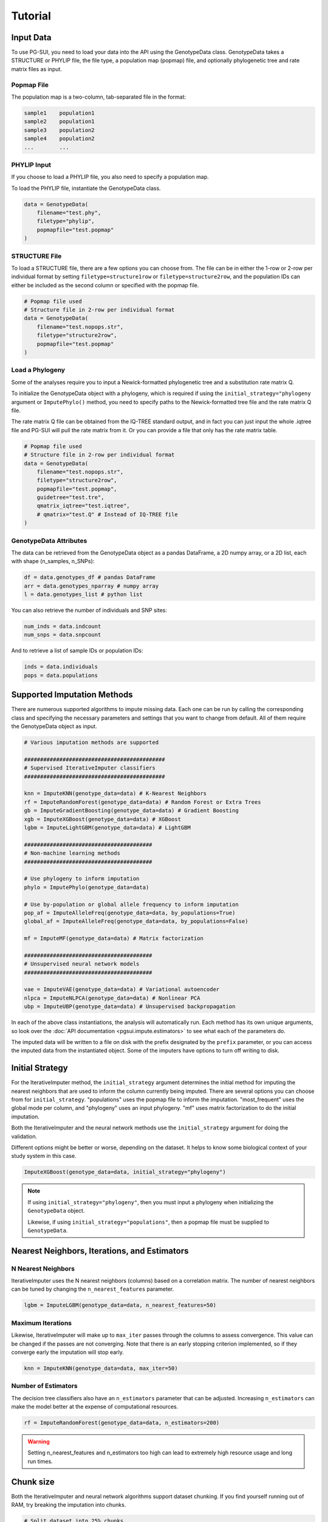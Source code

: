 Tutorial
========

Input Data
----------

To use PG-SUI, you need to load your data into the API using the GenotypeData class. GenotypeData takes a STRUCTURE or PHYLIP file, the file type, a population map (popmap) file, and optionally phylogenetic tree and rate matrix files as input.

Popmap File
^^^^^^^^^^^

The population map is a two-column, tab-separated file in the format:

.. code-block:: text

    sample1    population1
    sample2    population1
    sample3    population2
    sample4    population2
    ...        ...

PHYLIP Input
^^^^^^^^^^^^

If you choose to load a PHYLIP file, you also need to specify a population map.

To load the PHYLIP file, instantiate the GenotypeData class.

.. code-block:: python

    data = GenotypeData(
        filename="test.phy", 
        filetype="phylip", 
        popmapfile="test.popmap"
    )

STRUCTURE File
^^^^^^^^^^^^^^

To load a STRUCTURE file, there are a few options you can choose from. The file can be in either the 1-row or 2-row per individual format by setting ``filetype=structure1row`` or ``filetype=structure2row``, and the population IDs can either be included as the second column or specified with the popmap file.


.. code-block:: python

    # Popmap file used
    # Structure file in 2-row per individual format
    data = GenotypeData(
        filename="test.nopops.str",
        filetype="structure2row",
        popmapfile="test.popmap"
    )

Load a Phylogeny
^^^^^^^^^^^^^^^^

Some of the analyses require you to input a Newick-formatted phylogenetic tree and a substitution rate matrix Q.

To initialize the GenotypeData object with a phylogeny, which is required if using the ``initial_strategy="phylogeny`` argument or ``ImputePhylo()`` method, you need to specify paths to the Newick-formatted tree file and the rate matrix Q file.

The rate matrix Q file can be obtained from the IQ-TREE standard output, and in fact you can just input the whole .iqtree file and PG-SUI will pull the rate matrix from it. Or you can provide a file that only has the rate matrix table.

.. code-block:: python

    # Popmap file used
    # Structure file in 2-row per individual format
    data = GenotypeData(
        filename="test.nopops.str",
        filetype="structure2row",
        popmapfile="test.popmap",
        guidetree="test.tre",
        qmatrix_iqtree="test.iqtree",
        # qmatrix="test.Q" # Instead of IQ-TREE file
    )

GenotypeData Attributes
^^^^^^^^^^^^^^^^^^^^^^^

The data can be retrieved from the GenotypeData object as a pandas DataFrame, a 2D numpy array, or a 2D list, each with shape (n_samples, n_SNPs):

.. code-block:: python

    df = data.genotypes_df # pandas DataFrame
    arr = data.genotypes_nparray # numpy array
    l = data.genotypes_list # python list

You can also retrieve the number of individuals and SNP sites:

.. code-block:: python

    num_inds = data.indcount
    num_snps = data.snpcount

And to retrieve a list of sample IDs or population IDs:

.. code-block:: python

    inds = data.individuals
    pops = data.populations


Supported Imputation Methods
----------------------------

There are numerous supported algorithms to impute missing data. Each one can be run by calling the corresponding class and specifying the necessary parameters and settings that you want to change from default. All of them require the GenotypeData object as input.

.. code-block:: python

    # Various imputation methods are supported

    ############################################
    # Supervised IterativeImputer classifiers
    ############################################

    knn = ImputeKNN(genotype_data=data) # K-Nearest Neighbors
    rf = ImputeRandomForest(genotype_data=data) # Random Forest or Extra Trees
    gb = ImputeGradientBoosting(genotype_data=data) # Gradient Boosting
    xgb = ImputeXGBoost(genotype_data=data) # XGBoost
    lgbm = ImputeLightGBM(genotype_data=data) # LightGBM

    ########################################
    # Non-machine learning methods
    ########################################

    # Use phylogeny to inform imputation
    phylo = ImputePhylo(genotype_data=data)

    # Use by-population or global allele frequency to inform imputation
    pop_af = ImputeAlleleFreq(genotype_data=data, by_populations=True)
    global_af = ImputeAlleleFreq(genotype_data=data, by_populations=False)

    mf = ImputeMF(genotype_data=data) # Matrix factorization

    ########################################
    # Unsupervised neural network models
    ########################################

    vae = ImputeVAE(genotype_data=data) # Variational autoencoder
    nlpca = ImputeNLPCA(genotype_data=data) # Nonlinear PCA
    ubp = ImputeUBP(genotype_data=data) # Unsupervised backpropagation

In each of the above class instantiations, the analysis will automatically run. Each method has its own unique arguments, so look over the :doc:`API documentation <pgsui.impute.estimators>` to see what each of the parameters do.

The imputed data will be written to a file on disk with the prefix designated by the ``prefix`` parameter, or you can access the imputed data from the instantiated object. Some of the imputers have options to turn off writing to disk.

Initial Strategy
----------------

For the IterativeImputer method, the ``initial_strategy`` argument determines the initial method for imputing the nearest neighbors that are used to inform the column currently being imputed. There are several options you can choose from for ``initial_strategy``. "populations" uses the popmap file to inform the imputation. "most_frequent" uses the global mode per column, and "phylogeny" uses an input phylogeny. "mf" uses matrix factorization to do the initial imputation. 

Both the IterativeImputer and the neural network methods use the ``initial_strategy`` argument for doing the validation.

Different options might be better or worse, depending on the dataset. It helps to know some biological context of your study system in this case.

.. code-block:: python

    ImputeXGBoost(genotype_data=data, initial_strategy="phylogeny")

.. note::

    If using ``initial_strategy="phylogeny"``, then you must input a phylogeny when initializing the ``GenotypeData`` object. 
    
    Likewise, if using ``initial_strategy="populations"``, then a popmap file must be supplied to ``GenotypeData``.

Nearest Neighbors, Iterations, and Estimators
---------------------------------------------

N Nearest Neighbors
^^^^^^^^^^^^^^^^^^^

IterativeImputer uses the N nearest neighbors (columns) based on a correlation matrix. The number of nearest neighbors can be tuned by changing the ``n_nearest_features`` parameter.

.. code-block:: python

    lgbm = ImputeLGBM(genotype_data=data, n_nearest_features=50)

Maximum Iterations
^^^^^^^^^^^^^^^^^^

Likewise, IterativeImputer will make up to ``max_iter`` passes through the columns to assess convergence. This value can be changed if the passes are not converging. Note that there is an early stopping criterion implemented, so if they converge early the imputation will stop early.

.. code-block:: python

    knn = ImputeKNN(genotype_data=data, max_iter=50)

Number of Estimators
^^^^^^^^^^^^^^^^^^^^

The decision tree classifiers also have an ``n_estimators`` parameter that can be adjusted. Increasing ``n_estimators`` can make the model better at the expense of computational resources.

.. code-block:: python

    rf = ImputeRandomForest(genotype_data=data, n_estimators=200)

.. warning::

    Setting n_nearest_features and n_estimators too high can lead to extremely high resource usage and long run times.

Chunk size
----------

Both the IterativeImputer and neural network algorithms support dataset chunking. If you find yourself running out of RAM, try breaking the imputation into chunks.

.. code-block:: python

    # Split dataset into 25% chunks.
    rf = ImputeRandomForest(
        genotype_data=data, 
        max_iter=50, 
        n_estimators=200, 
        n_nearest_features=30,
        chunk_size=0.25
    )

Progress Bar
------------

If you are working on your own local machine, you can use the fancy TQDM progress bar that we have implemented. But if you are working on a distributed environment such as a high performance computing cluster, you might need to turn off the TQDM progress bar if it is not working correctly. We provide an option to do so in all the models.

.. code-block:: python

    rf = ImputeRandomForest(genotype_data=data, disable_progressbar=True)

It will still print status updates to the screen, it just won't use the TQDM progress bar.

If you disable the progress bar and want to change how often it prints status updates, you can do so with the ``progress_update_percent`` option.

.. code-block:: python

    # Print status updates after every 20% completed.
    rf = ImputeRandomForest(
        genotype_data=data, 
        disable_progressbar=True, 
        progress_update_percent=20
    )

Iterative Imputer
-----------------

IterativeImputer is a `scikit-learn <https://scikit-learn.org>`_ imputation method that we have extended herein. It iterates over each feature (i.e., SNP column) and uses the N nearest neighbors to inform the imputation at the current feature. The number of nearest neighbors (i.e., features) can be adjusted by users, and neighbors are determined using a correlation matrix between features.

IterativeImputer can use any of scikit-learn's estimators, but currently PG-SUI supports Random Forest (or Extra Trees), Gradient Boosting, K-Nearest Neighbors, XGBoost, LightGBM, 

Our modifications have added grid searches and some other customizations to scikit-learn's `IterativeImputer class <https://scikit-learn.org/stable/modules/generated/sklearn.impute.IterativeImputer.html>`_.


Parallel Processing
-------------------

Many of the IterativeImputer classifiers have an ``n_jobs`` parameter that tell it to paralellize the estimator. If ``gridparams`` is not None, ``n_jobs`` is used for the grid search. Otherwise it is used for the classifier. -1 means using all available processors.

.. code-block:: python

    # Use all available CPU cores.
    rf = ImputeRandomForest(genotype_data=data, n_jobs=-1)

    # Use 4 CPU cores.
    rf = ImputeRandomForest(genotype_data=data, n_jobs=4)


Imputer validation
------------------

Both IterativeImputer and the neural networks calculate a suite of validation metrics to assess the efficacy of the model and facilitate cross-comparison. For IterativeImputer, there are two ways to validate: Parameter grid searches and cross-validation replicates. For the neural network models, just the cross-validation replicates are performed. The validation runs on a random subset of the SNP columns, the proportion of which can be changed with the ``column_subset`` (for grid searches) and ``validation_only`` (for cross-validation) arguments.

E.g.,:

.. code-block:: python

    rf = ImputeRandomForest(genotype_data=data, validation_only=0.25)


Grid searches
^^^^^^^^^^^^^

The IterativeImputer methods can perform several types of grid searches by providing the ``gridparams`` argument. Grid searches try to find the best combinations of settings by maximizing the accuracy across a distribution of parameter values. If ``gridparams == None``, the grid search will not be performed and just a cross-validation will be performed by running a user-specified number of imputation replicates and calculating validation metrics. If ``gridparams != None:``, the grid search will run. If ``gridparams == None`` and ``validation_only == None``, then no validation will be performed.

Two types of grid searches can be run:

    1. RandomizedSearchCV: Generates random parameters from a distribution or a list/ array of provided values.
    2. Genetic Algorithm: Use a genetic algorithm to refine the grid search. Will generate several informative plots.

The genetic algorithm has a suite of parameters that can be adjusted. See the :doc:`documentation <pgsui.impute.estimators>` and `the sklearn-genetic-opt documentation <https://sklearn-genetic-opt.readthedocs.io/en/stable/api/space.html>`_ for more information.


gridparams
""""""""""

The gridparams argument is a dictionary with the keys as the parameter keywords and the values a list, array, or distribution to sample from. What you provide to ``gridparams`` are the parameters that will be involved in the grid search. Unprovided parameters will not undergo the grid search.

If using RandomizedSearchCV, it should be similar to the following. The arguments will change depending which classifier is being used. The following are arguments for ``ImputeRandomForest()``:

.. code-block:: python

    # For RandomizedSearchcv
    # Number of features to consider at every split
    max_features = ["sqrt", "log2"]

    # Maximum number of levels in the tree
    max_depth = [int(x) for x in np.linspace(10, 110, num=11)]
    max_depth.append(None)

    # Minimmum number of samples required to split a node
    min_samples_split = [int(x) for x in np.linspace(2, 10, num=5)]

    # Minimum number of samples required at each leaf node
    min_samples_leaf = [int(x) for x in np.linspace(1, 5, num=5)]

    # Make the gridparams object:
    grid_params = {
        "max_features": max_features,
        "max_depth": max_depth,
        "min_samples_split": min_samples_split,
        "min_samples_leaf": min_samples_leaf,
    }

Then you would run the analysis by providing the gridparams argument. 

.. code-block:: python

    # Use 25% of columns to do RandomizedSearchCV grid search.
    rf = ImputeRandomForest(
        genotype_data=data, 
        gridparams=grid_params, 
        column_subset=0.25, 
        ga=False
    )

To run the genetic algorithm grid search, the parameter distributions need to be set up using the sklearn-genetic-opt API instead of lists/ arrays. You can use the ``Categorical``, ``Integer``, and ``Continuous`` classes to set up the distributions (see the `sklearn-genetic-opt documentation <https://sklearn-genetic-opt.readthedocs.io/en/stable/api/space.html>`_)

.. code-block:: python

    # Genetic Algorithm grid_params
    grid_params = {
        "max_features": Categorical(["sqrt", "log2"]),
        "min_samples_split": Integer(2, 10),
        "min_samples_leaf": Integer(1, 10),
        "max_depth": Integer(2, 110),
    }

Then you can run the grid search in the same way, except set ``ga=True``.

.. code-block:: python

    # Use 25% of columns to do Genetic Algorithm grid search.
    rf = ImputeRandomForest(
        genotype_data=data, 
        gridparams=grid_params, 
        column_subset=0.25, 
        ga=True
    )

You can change how many cross-validation folds the grid search uses by setting the ``cv`` parameter.

.. code-block:: python

    rf = ImputeRandomForest(genotype_data=data, cv=3)

Cross-validation
^^^^^^^^^^^^^^^^

If you don't want to do a grid search and just want to do cross-validation, then you can just leave the default ``gridparams=None``.

.. code-block:: python

    # Use 25% of columns to do cross-validation without grid search.
    rf = ImputeRandomForest(
        genotype_data=data, 
        validation_only=0.25
    )

Or you can do the imputation without any validation metrics.

.. code-block:: python

    # No validation
    rf = ImputeRandomForest(
        genotype_data=data, 
        validation_only=None
    )

You can change the number of replicates that it does by setting the ``cv`` parameter.

.. code-block:: python

    rf = ImputeRandomForest(genotype_data=data, cv=3)

.. note::

    The ``cv`` parameter functions differently when using grid searches versus doing the validation replicates. For grid searches, it does stratified K folds and performs cross-validation to estimate the accuracy. 
    
    For doing the validation replicates, ``cv`` is used to set the number of replicates that are performed. The evalutation metrics are then reported as the average (for numeric parameters) or mode (for categorical parameters) of the replicates.


Neural Network Imputers
-----------------------

The neural network imputers can be run in the same way with cross-validation.

.. code-block:: python

    nlpca = ImputeNLPCA(genotype_data=data)

This will run it with the default arguments. You might want to adjust some of the parameters. See the relevant :doc:`documentation <pgsui.impute.estimators>` for more information.

The neural network methods print out the current mean squared error with each epoch (cycle through the data). The VAE model will run for a fixed number of epochs, but the NLPCA and UBP models have an early stopping criterion that will checkpoint the model at the first occurrence of the lowest error and stop training after a lack of improvement for a user-defined number of epochs. This is intended to reduce overfitting.

If you find that the model is not converging or is converging very slowly, try adjusting the ``learning_rate`` parameter. Lowering it will slow down convergence, but if the error is fluctuating a lot lowering ``learning_rate`` can prevent that from happening. Alternatively, if the model is converging super slowly, you can try increasing ``learning_rate``.

.. code-block:: python

    # Lower the learning_rate parameter.
    ImputeNLPCA(genotype_data=data, learning_rate=0.01)

You might also want to experiment with the number of hidden layers or the size of the hidden layers. Hidden layers allow the neural network to learn non-linear patterns, and you can try adjusting the ``num_hidden_layers`` and ``hidden_layer_sizes`` parameters. ``hidden_layer_sizes`` supports a list of integers of the same length as ``num_hidden_layers``, or you can specify a string to get the midpoint ("midpoint"), square root ("sqrt"), or natural logarithm ("log2") of the total number of columns.

.. code-block:: python

    nlpca = ImputeNLPCA(genotype_data=data, num_hidden_layers=2, hidden_layer_sizes="sqrt")

You should also experiment with the ``hidden_activation``, ``batch_size``, and ``train_epochs`` (for VAE) parameters. If your accuracy is low, adjusting these can help, and for VAE if the error converges far earlier than training ends, overfitting can occur and the ``train_epochs`` parameter should be reduced.

.. code-block:: python

    vae = ImputeVAE(genotype_data=data, hidden_activation="elu", batch_size=64, train_epochs=50)

    nlpca=ImputeNLPCA(genotype_data=data, hidden_activation="relu", batch_size=64)

See the `keras documentation <https://www.tensorflow.org/api_docs/python/tf/keras/activations>`_ for more information on the supported hidden activation functions.

Finally, for NLPCA and UBP you can experiment with the number of reduced-dimensional components. Usually, 2 or 3 dimensions is a good rule of thumb.

.. code-block:: python

    ubp = ImputeUBP(genotype_data=data, n_components=2)

Our recommendation for the neural networks is to try to maximize the accuracy and other metrics. So you will likely need to run it several times and adjust the parameters.


Non-ML Imputers
---------------

We also have classes to impute using non-machine learning methods. You can impute by the global or by-population mode per column, using an input phylogeny to inform the imputation, and by matrix factorization. These methods can be used both as the ``initial_strategy`` with IterativeImputer and the neural networks and as standalone imputation methods.

Impute by Allele Frequency
^^^^^^^^^^^^^^^^^^^^^^^^^^^

Here we impute by global allele frequency:

.. code-block:: python

    # Global allele frequency per column
    global_af = ImputeAlleleFreq(
        genotype_data=data, 
        by_populations=False,
        write_output=True
    )

And we can impute with the by-population mode like this:

.. code-block:: python

    pop_af = ImputeAlleleFreq(
        genotype_data=data, 
        by_populations=True,
        pops=data.populations, 
        write_output=True
    )

Impute with Phylogeny
^^^^^^^^^^^^^^^^^^^^^

We can also use a phylogeny to inform the imputation. In this case, we would have had to specify the Newick-formatted tree file and the Rate Matrix Q to the ``GenotypeData`` object first.

.. code-block:: python

    # Popmap file used
    # Structure file in 2-row per individual format
    data = GenotypeData(
        filename="test.nopops.str",
        filetype="structure2row",
        popmapfile="test.popmap",
        guidetree="test.tre",
        qmatrix_iqtree="test.iqtree",
        # qmatrix="test.Q" # Instead of IQ-TREE file
    )

    phy = ImputePhylo(genotype_data=data, write_output=True)

You can also save a phylogeny plot per site with the known and imputed values as the tip labels.

.. code-block:: python

    phy = ImputePhylo(genotype_data=data, write_output=True, save_plots=True)

.. warning::

    This will save one plot per SNP column, so if you have hundreds or thousands of loci, it will output hundreds or thousands of PDF files.

Matrix Factorization
^^^^^^^^^^^^^^^^^^^^

Finally, you can impute using matrix factorization:

.. code-block:: python

    ImputeMF(genotype_data=data)

